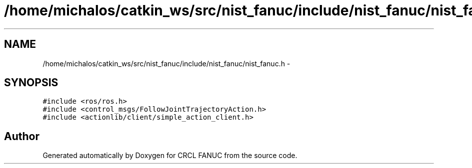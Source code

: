 .TH "/home/michalos/catkin_ws/src/nist_fanuc/include/nist_fanuc/nist_fanuc.h" 3 "Thu Mar 10 2016" "CRCL FANUC" \" -*- nroff -*-
.ad l
.nh
.SH NAME
/home/michalos/catkin_ws/src/nist_fanuc/include/nist_fanuc/nist_fanuc.h \- 
.SH SYNOPSIS
.br
.PP
\fC#include <ros/ros\&.h>\fP
.br
\fC#include <control_msgs/FollowJointTrajectoryAction\&.h>\fP
.br
\fC#include <actionlib/client/simple_action_client\&.h>\fP
.br

.SH "Author"
.PP 
Generated automatically by Doxygen for CRCL FANUC from the source code\&.
